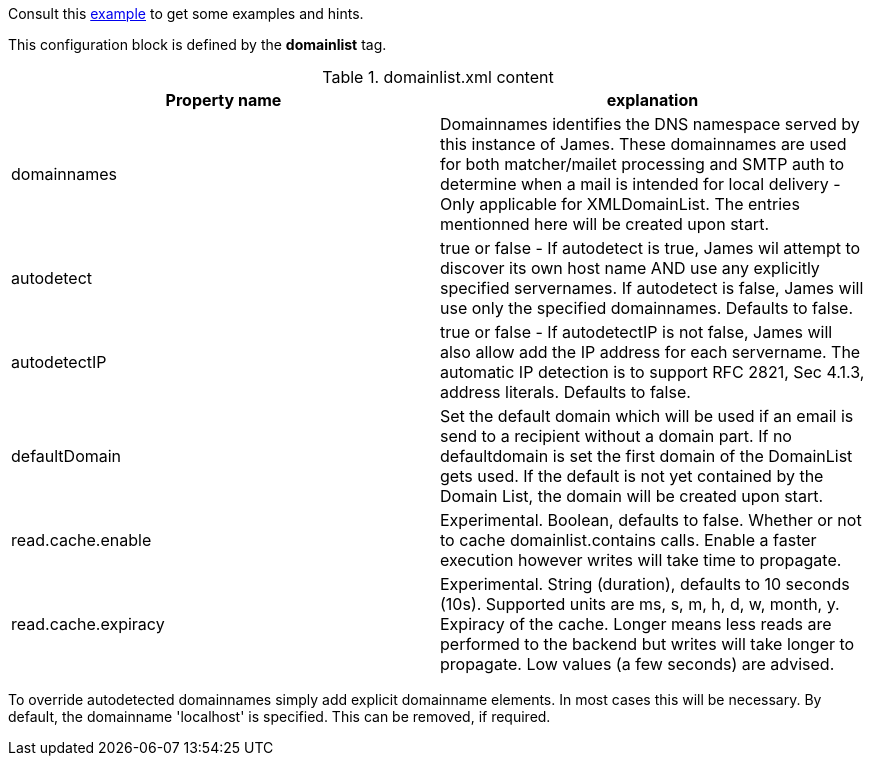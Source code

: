 Consult this link:{sample-configuration-prefix-url}/domainlist.xml[example]
to get some examples and hints.

This configuration block is defined by the *domainlist* tag.

.domainlist.xml content
|===
| Property name | explanation

| domainnames
| Domainnames identifies the DNS namespace served by this instance of James.
These domainnames are used for both matcher/mailet processing and SMTP auth
to determine when a mail is intended for local delivery - Only applicable for XMLDomainList. The entries mentionned here will be created upon start.

|autodetect
|true or false - If autodetect is true, James wil attempt to discover its own host name AND
use any explicitly specified servernames.
If autodetect is false, James will use only the specified domainnames. Defaults to false.

|autodetectIP
|true or false - If autodetectIP is not false, James will also allow add the IP address for each servername.
The automatic IP detection is to support RFC 2821, Sec 4.1.3, address literals. Defaults to false.

|defaultDomain
|Set the default domain which will be used if an email is send to a recipient without a domain part.
If no defaultdomain is set the first domain of the DomainList gets used. If the default is not yet contained by the Domain List, the domain will be created upon start.

|read.cache.enable
|Experimental. Boolean, defaults to false.
Whether or not to cache domainlist.contains calls. Enable a faster execution however writes will take time
to propagate.

|read.cache.expiracy
|Experimental. String (duration), defaults to 10 seconds (10s). Supported units are ms, s, m, h, d, w, month, y.
Expiracy of the cache. Longer means less reads are performed to the backend but writes will take longer to propagate.
Low values (a few seconds) are advised.


|===

To override autodetected domainnames simply add explicit domainname elements.
In most cases this will be necessary. By default, the domainname 'localhost' is specified. This can be removed, if required.
